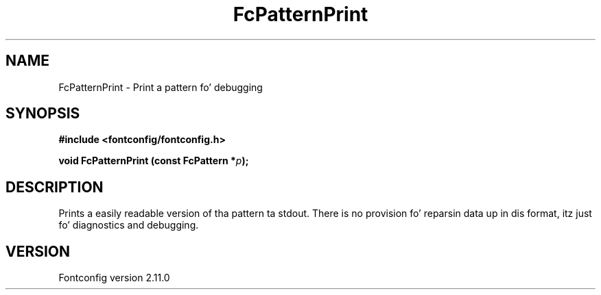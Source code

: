 .\" auto-generated by docbook2man-spec from docbook-utils package
.TH "FcPatternPrint" "3" "11 10月 2013" "" ""
.SH NAME
FcPatternPrint \- Print a pattern fo' debugging
.SH SYNOPSIS
.nf
\fB#include <fontconfig/fontconfig.h>
.sp
void FcPatternPrint (const FcPattern *\fIp\fB);
.fi\fR
.SH "DESCRIPTION"
.PP
Prints a easily readable version of tha pattern ta stdout. There is
no provision fo' reparsin data up in dis format, itz just fo' diagnostics
and debugging.
.SH "VERSION"
.PP
Fontconfig version 2.11.0
